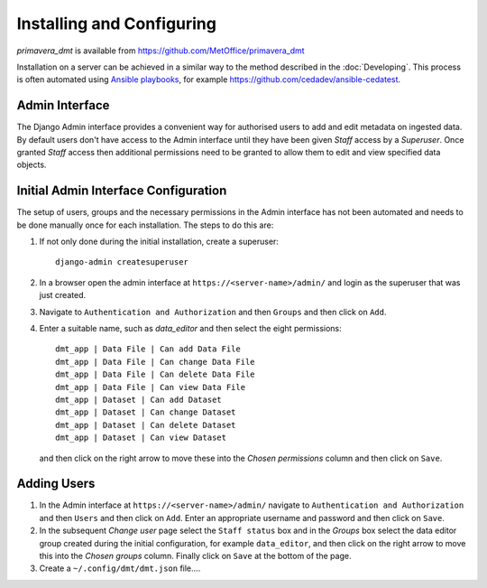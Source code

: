 ==========================
Installing and Configuring
==========================

`primavera_dmt` is available from https://github.com/MetOffice/primavera_dmt

Installation on a server can be achieved in a similar way to the method described in
the :doc:`Developing`. This process is often automated using
`Ansible playbooks <https://www.ansible.com/>`_, for example
https://github.com/cedadev/ansible-cedatest.

Admin Interface
===============

The Django Admin interface provides a convenient way for authorised users to add and
edit metadata on ingested data. By default users don't have access to the Admin interface
until they have been given `Staff` access by a `Superuser`. Once granted `Staff` access
then additional permissions need to be granted to allow them to edit and view specified
data objects.

Initial Admin Interface Configuration
=====================================

The setup of users, groups and the necessary permissions in the Admin interface has not
been automated and needs to be done manually once for each installation. The steps to
do this are:

#. If not only done during the initial installation, create a superuser::

    django-admin createsuperuser

#. In a browser open the admin interface at  ``https://<server-name>/admin/`` and login as the
   superuser that was just created.

#. Navigate to ``Authentication and Authorization`` and then ``Groups`` and then click on
   ``Add``.

#. Enter a suitable name, such as `data_editor` and then select the eight permissions::

    dmt_app | Data File | Can add Data File
    dmt_app | Data File | Can change Data File
    dmt_app | Data File | Can delete Data File
    dmt_app | Data File | Can view Data File
    dmt_app | Dataset | Can add Dataset
    dmt_app | Dataset | Can change Dataset
    dmt_app | Dataset | Can delete Dataset
    dmt_app | Dataset | Can view Dataset

   and then click on the right arrow to move these into the `Chosen permissions` column and
   then click on ``Save``.

Adding Users
============

#. In the Admin interface at ``https://<server-name>/admin/`` navigate to
   ``Authentication and Authorization`` and then ``Users`` and then click on
   ``Add``. Enter an appropriate username and password and then click on ``Save``.

#. In the subsequent `Change user` page select the ``Staff status`` box and in the `Groups`
   box select the data editor group created during the initial configuration, for example
   ``data_editor``, and then click on the right arrow to move this into the `Chosen groups`
   column. Finally click on ``Save`` at the bottom of the page.

#. Create a ``~/.config/dmt/dmt.json`` file....



